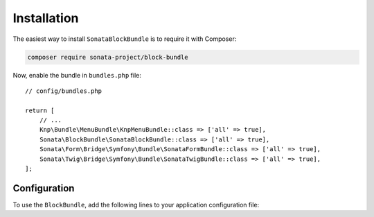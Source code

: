 .. index::
    single: Installation
    single: Configuration

Installation
============

The easiest way to install ``SonataBlockBundle`` is to require it with Composer:

.. code-block:: bash

    composer require sonata-project/block-bundle

Now, enable the bundle in ``bundles.php`` file::

    // config/bundles.php

    return [
        // ...
        Knp\Bundle\MenuBundle\KnpMenuBundle::class => ['all' => true],
        Sonata\BlockBundle\SonataBlockBundle::class => ['all' => true],
        Sonata\Form\Bridge\Symfony\Bundle\SonataFormBundle::class => ['all' => true],
        Sonata\Twig\Bridge\Symfony\Bundle\SonataTwigBundle::class => ['all' => true],
    ];

Configuration
-------------

To use the ``BlockBundle``, add the following lines to your application configuration file:

.. configuration-block::

    .. code-block:: yaml

        # config/packages/sonata_block.yaml

        sonata_block:
            default_contexts: [sonata_page_bundle]
            blocks:
                # Some block with different templates
                #acme.demo.block.demo:
                #    templates:
                #       - { name: 'Simple', template: '@AcmeDemo/Block/demo_simple.html.twig' }
                #       - { name: 'Big',    template: '@AcmeDemo/Block/demo_big.html.twig' }
